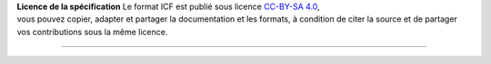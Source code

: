 | **Licence de la spécification** Le format ICF est publié sous licence
  `CC-BY-SA 4.0 <https://creativecommons.org/licenses/by-sa/4.0/>`__,
| vous pouvez copier, adapter et partager la documentation et les
  formats, à condition de citer la source et de partager vos
  contributions sous la même licence.

--------------

